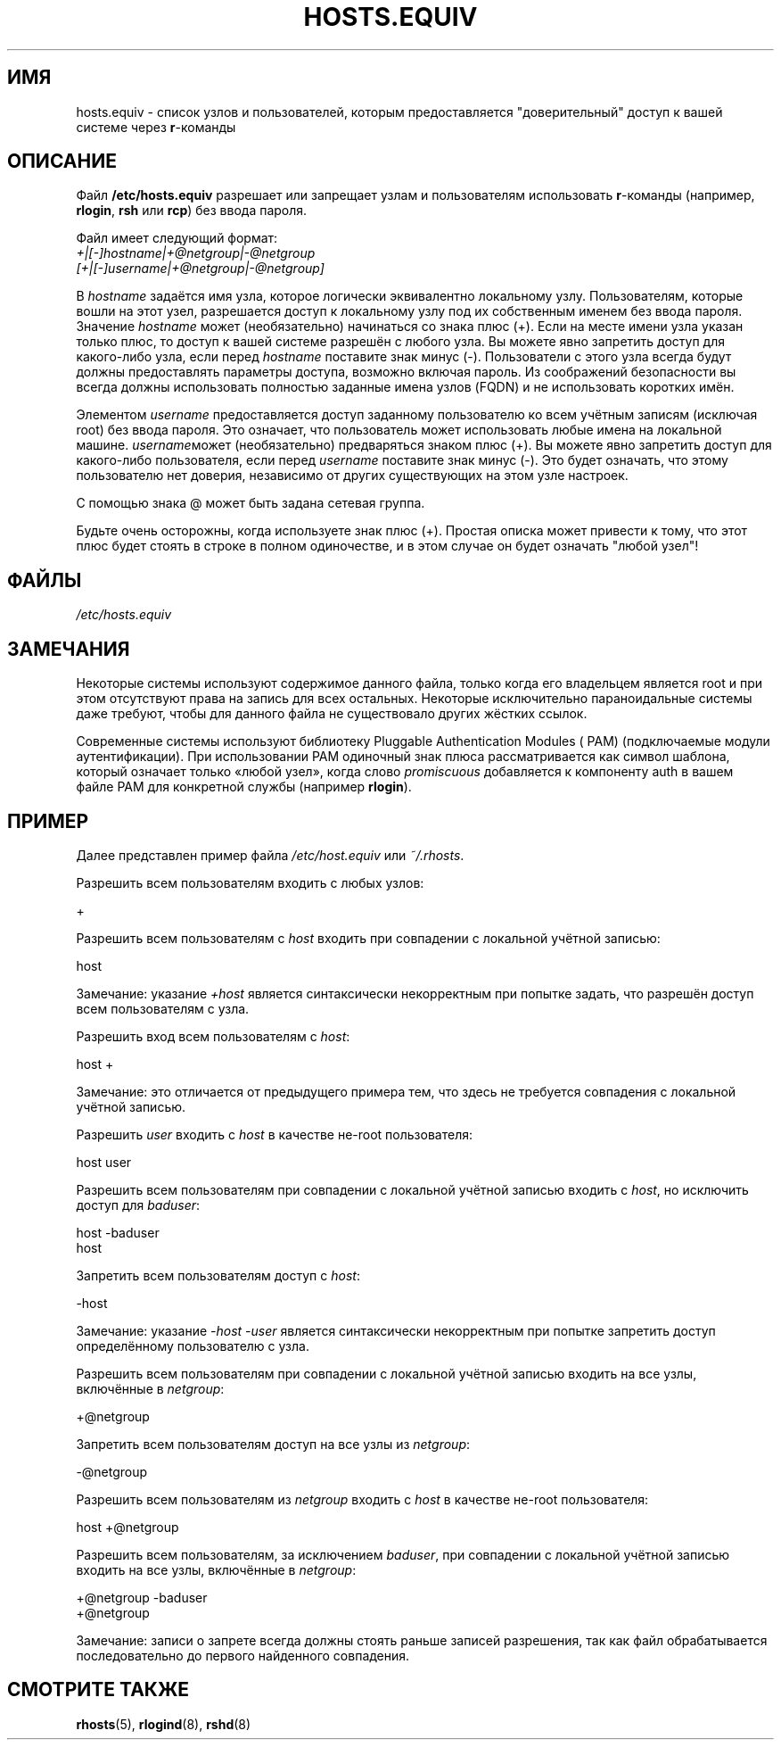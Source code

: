 .\" -*- mode: troff; coding: UTF-8 -*-
.\" Copyright (c) 1995 Peter Tobias <tobias@et-inf.fho-emden.de>
.\"
.\" %%%LICENSE_START(GPL_NOVERSION_ONELINE)
.\" This file may be distributed under the GNU General Public License.
.\" %%%LICENSE_END
.\"*******************************************************************
.\"
.\" This file was generated with po4a. Translate the source file.
.\"
.\"*******************************************************************
.TH HOSTS.EQUIV 5 2015\-07\-23 Linux "Руководство программиста Linux"
.SH ИМЯ
hosts.equiv \- список узлов и пользователей, которым предоставляется
"доверительный" доступ к вашей системе через \fBr\fP\-команды
.SH ОПИСАНИЕ
Файл \fB/etc/hosts.equiv\fP разрешает или запрещает узлам и пользователям
использовать \fBr\fP\-команды (например, \fBrlogin\fP, \fBrsh\fP или \fBrcp\fP) без ввода
пароля.
.PP
Файл имеет следующий формат:
.TP 
\fI+|[\-]hostname|+@netgroup|\-@netgroup\fP \fI[+|[\-]username|+@netgroup|\-@netgroup]\fP
.PP
В \fIhostname\fP задаётся имя узла, которое логически эквивалентно локальному
узлу. Пользователям, которые вошли на этот узел, разрешается доступ к
локальному узлу под их собственным именем без ввода пароля. Значение
\fIhostname\fP может (необязательно) начинаться со знака плюс (+). Если на
месте имени узла указан только плюс, то доступ к вашей системе разрешён с
любого узла. Вы можете явно запретить доступ для какого\-либо узла, если
перед \fIhostname\fP поставите знак минус (\-). Пользователи с этого узла всегда
будут должны предоставлять параметры доступа, возможно включая пароль. Из
соображений безопасности вы всегда должны использовать полностью заданные
имена узлов (FQDN) и не использовать коротких имён.
.PP
Элементом \fIusername\fP предоставляется доступ заданному пользователю ко всем
учётным записям (исключая root) без ввода пароля. Это означает, что
пользователь может использовать любые имена на локальной
машине. \fIusername\fPможет (необязательно) предваряться знаком плюс (+). Вы
можете явно запретить доступ для какого\-либо пользователя, если перед
\fIusername\fP поставите знак минус (\-). Это будет означать, что этому
пользователю нет доверия, независимо от других существующих на этом узле
настроек.
.PP
С помощью знака @ может быть задана сетевая группа.
.PP
Будьте очень осторожны, когда используете знак плюс (+). Простая описка
может привести к тому, что этот плюс будет стоять в строке в полном
одиночестве, и в этом случае он будет означать "любой узел"!
.SH ФАЙЛЫ
\fI/etc/hosts.equiv\fP
.SH ЗАМЕЧАНИЯ
Некоторые системы используют содержимое данного файла, только когда его
владельцем является root и при этом отсутствуют права на запись для всех
остальных. Некоторые исключительно параноидальные системы даже требуют,
чтобы для данного файла не существовало других жёстких ссылок.
.PP
Современные системы используют библиотеку Pluggable Authentication Modules (
PAM) (подключаемые модули аутентификации). При использовании PAM одиночный
знак плюса рассматривается как символ шаблона, который означает только
«любой узел», когда слово \fIpromiscuous\fP добавляется к компоненту auth в
вашем файле PAM для конкретной службы (например \fBrlogin\fP).
.SH ПРИМЕР
Далее представлен пример файла \fI/etc/host.equiv\fP или \fI~/.rhosts\fP.
.PP
Разрешить всем пользователям входить с любых узлов:
.PP
    +
.PP
Разрешить всем пользователям с \fIhost\fP входить при совпадении с локальной
учётной записью:
.PP
    host
.PP
Замечание: указание \fI+host\fP является синтаксически некорректным при попытке
задать, что разрешён доступ всем пользователям с узла.
.PP
Разрешить вход всем пользователям с \fIhost\fP:
.PP
    host +
.PP
Замечание: это отличается от предыдущего примера тем, что здесь не требуется
совпадения с локальной учётной записью.
.PP
Разрешить \fIuser\fP входить с \fIhost\fP в качестве не\-root пользователя:
.PP
    host user
.PP
Разрешить всем пользователям при совпадении с локальной учётной записью
входить с \fIhost\fP, но исключить доступ для \fIbaduser\fP:
.PP
    host \-baduser
    host
.PP
Запретить всем пользователям доступ с \fIhost\fP:
.PP
    \-host
.PP
Замечание: указание \fI\-host\ \-user\fP является синтаксически некорректным при
попытке запретить доступ определённому пользователю с узла.
.PP
Разрешить всем пользователям при совпадении с локальной учётной записью
входить на все узлы, включённые в \fInetgroup\fP:
.PP
    +@netgroup
.PP
Запретить всем пользователям доступ на все узлы из \fInetgroup\fP:
.PP
    \-@netgroup
.PP
Разрешить всем пользователям из \fInetgroup\fP входить с \fIhost\fP в качестве
не\-root пользователя:
.PP
    host +@netgroup
.PP
Разрешить всем пользователям, за исключением \fIbaduser\fP, при совпадении с
локальной учётной записью входить на все узлы, включённые в \fInetgroup\fP:
.PP
    +@netgroup \-baduser
    +@netgroup
.PP
Замечание: записи о запрете всегда должны стоять раньше записей разрешения,
так как файл обрабатывается последовательно до первого найденного
совпадения.
.SH "СМОТРИТЕ ТАКЖЕ"
\fBrhosts\fP(5), \fBrlogind\fP(8), \fBrshd\fP(8)
